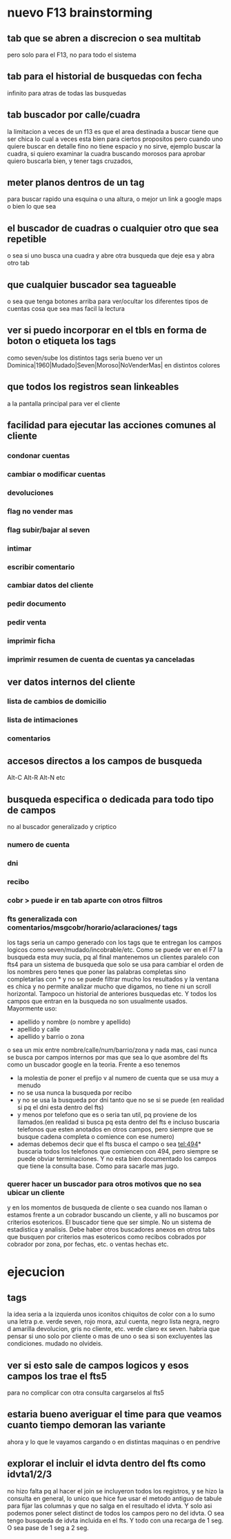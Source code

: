 * nuevo F13 brainstorming
** tab que se abren a discrecion o sea multitab
pero solo para el F13, no para todo el sistema
** tab para el historial de busquedas con fecha
infinito para atras de todas las busquedas
** tab buscador por calle/cuadra
la limitacion a veces de un f13 es que el area destinada a buscar
tiene que ser chica lo cual a veces esta bien para ciertos propositos
pero cuando uno quiere buscar en detalle fino no tiene espacio y no
sirve, ejemplo buscar la cuadra, si quiero examinar la cuadra buscando
morosos para aprobar quiero buscarla bien, y tener tags cruzados, 
** meter planos dentros de un tag
para buscar rapido una esquina o una altura, o mejor un link a google
maps o bien lo que sea
** el buscador de cuadras o cualquier otro que sea repetible
o sea si uno busca una cuadra y abre otra busqueda que deje esa y abra
otro tab
** que cualquier buscador sea tagueable
o sea que tenga botones arriba para ver/ocultar los diferentes tipos
de cuentas cosa que sea mas facil la lectura
** ver si puedo incorporar en el tbls en forma de boton o etiqueta los tags
como seven/sube los distintos tags
seria bueno ver un 
Dominica|1960|Mudado|Seven|Moroso|NoVenderMas|
en distintos colores
** que todos los registros sean linkeables
a la pantalla principal para ver el cliente
** facilidad para ejecutar las acciones comunes al cliente
*** condonar cuentas
*** cambiar o modificar cuentas
*** devoluciones
*** flag no vender mas
*** flag subir/bajar al seven
*** intimar
*** escribir comentario
*** cambiar datos del cliente
*** pedir documento 
*** pedir venta
*** imprimir ficha
*** imprimir resumen de cuenta de cuentas ya canceladas
** ver datos internos del cliente
*** lista de cambios de domicilio
*** lista de intimaciones
*** comentarios
** accesos directos a los campos de busqueda
Alt-C Alt-R Alt-N etc
** busqueda especifica o dedicada para todo tipo de campos
no al buscador generalizado y criptico
*** numero de cuenta
*** dni
*** recibo
*** cobr > puede ir en tab aparte con otros filtros
*** fts generalizada con comentarios/msgcobr/horario/aclaraciones/ tags
los tags seria un campo generado con los tags que te entregan los
campos logicos como seven/mudado/incobrable/etc. 
Como se puede ver en el F7 la busqueda esta muy sucia, pq al final
mantenemos un clientes paralelo con fts4 para un sistema de busqueda
que solo se usa para cambiar el orden de los nombres pero tenes que
poner las palabras completas sino completarlas con * y no se puede
filtrar mucho los resultados y la ventana es chica y no permite
analizar mucho que digamos, no tiene ni un scroll horizontal. Tampoco
un historial de anteriores busquedas etc. Y todos los campos que
entran en la busqueda no son usualmente usados. Mayormente uso:
- apellido y nombre (o nombre y apellido)
- apellido y calle
- apellido y barrio o zona
o sea un mix entre nombre/calle/num/barrio/zona y nada mas, casi nunca
se busca por campos internos por mas que sea lo que asombre del fts
como un buscador google en la teoria. 
Frente a eso tenemos
- la molestia de poner el prefijo v al numero de cuenta que se usa muy
  a menudo
- no se usa nunca la busqueda por recibo
- y no se usa la busqueda por dni tanto que no se si se puede (en
  realidad si pq el dni esta dentro del fts)
- y menos por telefono que es o seria tan util, pq proviene de los
  llamados.(en realidad si busca pq esta dentro del fts e incluso
  buscaria telefonos que esten anotados en otros campos, pero siempre
  que se busque cadena completa o comience con ese numero)
- ademas debemos decir que el fts busca el campo o sea tel:494*
  buscaria todos los telefonos que comiencen con 494, pero siempre se
  puede obviar terminaciones. Y no esta bien documentado los campos
  que tiene la consulta base. Como para sacarle mas jugo.
*** querer hacer un buscador para otros motivos que no sea ubicar un cliente
y en los momentos de busqueda de cliente o sea cuando nos llaman o
estamos frente a un cobrador buscando un cliente, y alli no buscamos
por criterios esotericos. El buscador tiene que ser simple. No un
sistema de estadistica y analisis. Debe haber otros buscadores anexos
en otros tabs que busquen por criterios mas esotericos como recibos
cobrados por cobrador por zona, por fechas, etc. o ventas hechas etc.
* ejecucion
** tags
la idea seria a la izquierda unos iconitos chiquitos de color con a lo
sumo una letra
p.e. verde seven, rojo mora, azul cuenta, negro lista negra, negro d
amarilla devolucion, gris no cliente, etc. verde claro ex seven. 
habria que pensar si uno solo por cliente o mas de uno o sea si son
excluyentes las condiciones. mudado no olvideis.
** ver si esto sale de campos logicos y esos campos los trae el fts5
para no complicar con otra consulta cargarselos al fts5
** estaria bueno averiguar el time para que veamos cuanto tiempo demoran las variante
ahora y lo que le vayamos cargando o en distintas maquinas o en
pendrive
** explorar el incluir el idvta dentro del fts como idvta1/2/3 
no hizo falta pq al hacer el join se incluyeron todos los registros, y
se hizo la consulta en general, lo unico que hice fue usar el metodo
antiguo de tabule para fijar las columnas y que no salga en el
resultado el idvta.  Y solo asi podemos poner select distinct  de
todos los campos pero no del idvta. O sea tengo busqueda de idvta
incluida en el fts. Y todo con una recarga de 1 seg. O sea pase de 1
seg a 2 seg.

